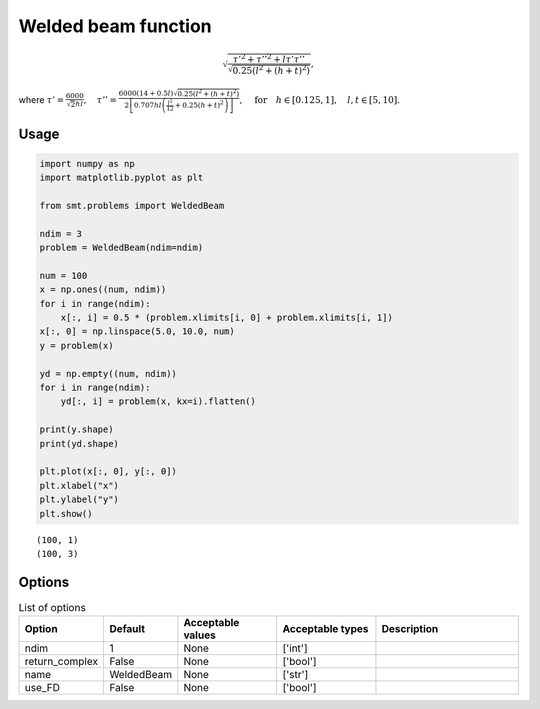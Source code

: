 Welded beam function
====================

.. math ::
  \sqrt{\frac{\tau'^2+\tau''^2+l\tau'\tau''}{\sqrt{0.25\left(l^2+(h+t)^2\right)}}},

where
:math:`\tau'=\frac{6000}{\sqrt{2}hl}, \quad\tau''=\frac{6000(14+0.5l)\sqrt{0.25\left(l^2+(h+t)^2\right)}}{2\left[0.707hl\left(\frac{l^2}{12}+0.25(h+t)^2\right)\right]},\quad \text{for}\quad h\in[0.125,1],\quad l,t\in[5,10].`

Usage
-----

.. code-block:: python

  import numpy as np
  import matplotlib.pyplot as plt
  
  from smt.problems import WeldedBeam
  
  ndim = 3
  problem = WeldedBeam(ndim=ndim)
  
  num = 100
  x = np.ones((num, ndim))
  for i in range(ndim):
      x[:, i] = 0.5 * (problem.xlimits[i, 0] + problem.xlimits[i, 1])
  x[:, 0] = np.linspace(5.0, 10.0, num)
  y = problem(x)
  
  yd = np.empty((num, ndim))
  for i in range(ndim):
      yd[:, i] = problem(x, kx=i).flatten()
  
  print(y.shape)
  print(yd.shape)
  
  plt.plot(x[:, 0], y[:, 0])
  plt.xlabel("x")
  plt.ylabel("y")
  plt.show()
  
::

  (100, 1)
  (100, 3)
  
.. figure:: weldedbeam_Test_test_welded_beam.png
  :scale: 80 %
  :align: center

Options
-------

.. list-table:: List of options
  :header-rows: 1
  :widths: 15, 10, 20, 20, 30
  :stub-columns: 0

  *  -  Option
     -  Default
     -  Acceptable values
     -  Acceptable types
     -  Description
  *  -  ndim
     -  1
     -  None
     -  ['int']
     -  
  *  -  return_complex
     -  False
     -  None
     -  ['bool']
     -  
  *  -  name
     -  WeldedBeam
     -  None
     -  ['str']
     -  
  *  -  use_FD
     -  False
     -  None
     -  ['bool']
     -  
